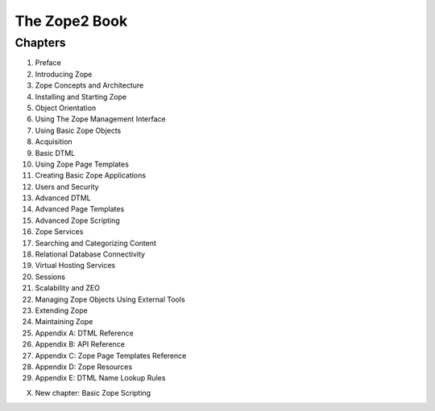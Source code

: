 The Zope2 Book
==============

Chapters
--------

1. Preface

2. Introducing Zope

3. Zope Concepts and Architecture

4. Installing and Starting Zope

5. Object Orientation

6. Using The Zope Management Interface

7. Using Basic Zope Objects

8. Acquisition

9. Basic DTML

10. Using Zope Page Templates

11. Creating Basic Zope Applications

12. Users and Security

13. Advanced DTML

14. Advanced Page Templates

15. Advanced Zope Scripting

16. Zope Services

17. Searching and Categorizing Content

18. Relational Database Connectivity

19. Virtual Hosting Services

20. Sessions

21. Scalability and ZEO

22. Managing Zope Objects Using External Tools

23. Extending Zope

24. Maintaining Zope

25. Appendix A: DTML Reference

26. Appendix B: API Reference

27. Appendix C: Zope Page Templates Reference

28. Appendix D: Zope Resources

29. Appendix E: DTML Name Lookup Rules

X.  New chapter: Basic Zope Scripting
